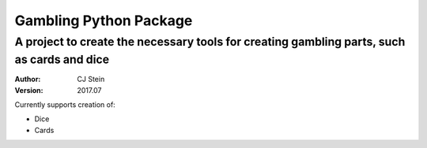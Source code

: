 =======================
Gambling Python Package
=======================
A project to create the necessary tools for creating gambling parts, such as cards and dice
-------------------------------------------------------------------------------------------
:Author: CJ Stein
:Version: 2017.07

Currently supports creation of:

- Dice
- Cards


